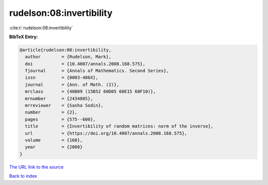 rudelson:08:invertibility
=========================

:cite:t:`rudelson:08:invertibility`

**BibTeX Entry:**

.. code-block:: bibtex

   @article{rudelson:08:invertibility,
     author        = {Rudelson, Mark},
     doi           = {10.4007/annals.2008.168.575},
     fjournal      = {Annals of Mathematics. Second Series},
     issn          = {0003-486X},
     journal       = {Ann. of Math. (2)},
     mrclass       = {46B09 (15B52 60D05 60E15 60F10)},
     mrnumber      = {2434885},
     mrreviewer    = {Sasha Sodin},
     number        = {2},
     pages         = {575--600},
     title         = {Invertibility of random matrices: norm of the inverse},
     url           = {https://doi.org/10.4007/annals.2008.168.575},
     volume        = {168},
     year          = {2008}
   }

`The URL link to the source <https://doi.org/10.4007/annals.2008.168.575>`__


`Back to index <../By-Cite-Keys.html>`__
